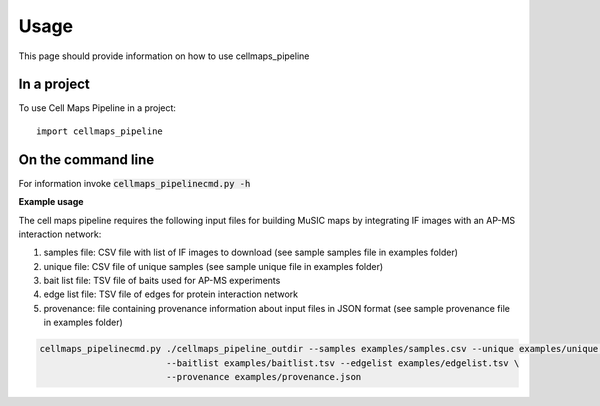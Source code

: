 =====
Usage
=====

This page should provide information on how to use cellmaps_pipeline

In a project
--------------

To use Cell Maps Pipeline in a project::

    import cellmaps_pipeline

On the command line
---------------------

For information invoke :code:`cellmaps_pipelinecmd.py -h`

**Example usage**

The cell maps pipeline requires the following input files for building MuSIC maps by integrating IF images with an AP-MS interaction network: 

1) samples file: CSV file with list of IF images to download (see sample samples file in examples folder)
2) unique file: CSV file of unique samples (see sample unique file in examples folder)
3) bait list file: TSV file of baits used for AP-MS experiments
4) edge list file: TSV file of edges for protein interaction network
5) provenance: file containing provenance information about input files in JSON format (see sample provenance file in examples folder)

.. code-block::

   cellmaps_pipelinecmd.py ./cellmaps_pipeline_outdir --samples examples/samples.csv --unique examples/unique.csv \
                           --baitlist examples/baitlist.tsv --edgelist examples/edgelist.tsv \
                           --provenance examples/provenance.json
